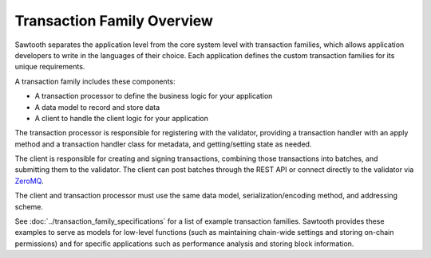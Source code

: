 ***************************
Transaction Family Overview
***************************

Sawtooth separates the application level from the core system level with
transaction families, which allows application developers to write in the
languages of their choice. Each application defines the custom transaction
families for its unique requirements.

A transaction family includes these components:

* A transaction processor to define the business logic for your application
* A data model to record and store data
* A client to handle the client logic for your application

The transaction processor is responsible for registering with the validator,
providing a transaction handler with an apply method and a transaction handler
class for metadata, and getting/setting state as needed.

The client is responsible for creating and signing transactions, combining
those transactions into batches, and submitting them to the validator. The
client can post batches through the REST API or connect directly to the
validator via `ZeroMQ <http://zeromq.org>`_.

The client and transaction processor must use the same data model,
serialization/encoding method, and addressing scheme.

See :doc:`../transaction_family_specifications` for a list of example
transaction families. Sawtooth provides these examples to serve as models for
low-level functions (such as maintaining chain-wide settings and storing
on-chain permissions) and for specific applications such as performance analysis
and storing block information.


.. Licensed under Creative Commons Attribution 4.0 International License
.. https://creativecommons.org/licenses/by/4.0/
